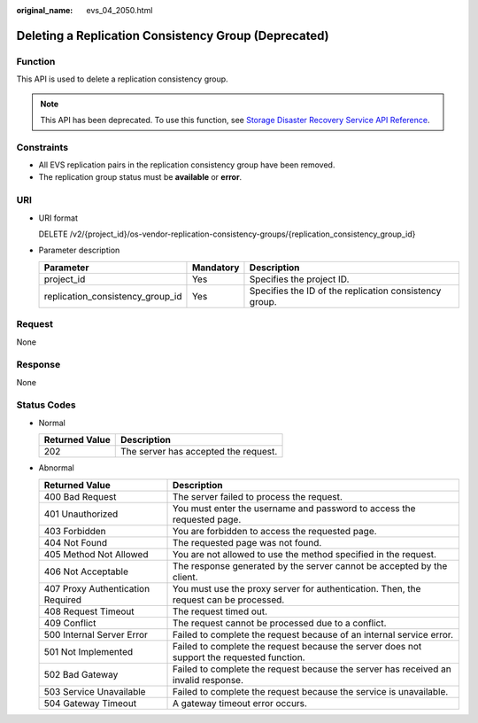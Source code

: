 :original_name: evs_04_2050.html

.. _evs_04_2050:

Deleting a Replication Consistency Group (Deprecated)
=====================================================

Function
--------

This API is used to delete a replication consistency group.

.. note::

   This API has been deprecated. To use this function, see `Storage Disaster Recovery Service API Reference <https://docs.otc.t-systems.com/en-us/api/sdrs/sdrs_01_0000.html>`__.

Constraints
-----------

-  All EVS replication pairs in the replication consistency group have been removed.
-  The replication group status must be **available** or **error**.

URI
---

-  URI format

   DELETE /v2/{project_id}/os-vendor-replication-consistency-groups/{replication_consistency_group_id}

-  Parameter description

   +----------------------------------+-----------+--------------------------------------------------------+
   | Parameter                        | Mandatory | Description                                            |
   +==================================+===========+========================================================+
   | project_id                       | Yes       | Specifies the project ID.                              |
   +----------------------------------+-----------+--------------------------------------------------------+
   | replication_consistency_group_id | Yes       | Specifies the ID of the replication consistency group. |
   +----------------------------------+-----------+--------------------------------------------------------+

Request
-------

None

Response
--------

None

Status Codes
------------

-  Normal

   ============== ====================================
   Returned Value Description
   ============== ====================================
   202            The server has accepted the request.
   ============== ====================================

-  Abnormal

   +-----------------------------------+--------------------------------------------------------------------------------------------+
   | Returned Value                    | Description                                                                                |
   +===================================+============================================================================================+
   | 400 Bad Request                   | The server failed to process the request.                                                  |
   +-----------------------------------+--------------------------------------------------------------------------------------------+
   | 401 Unauthorized                  | You must enter the username and password to access the requested page.                     |
   +-----------------------------------+--------------------------------------------------------------------------------------------+
   | 403 Forbidden                     | You are forbidden to access the requested page.                                            |
   +-----------------------------------+--------------------------------------------------------------------------------------------+
   | 404 Not Found                     | The requested page was not found.                                                          |
   +-----------------------------------+--------------------------------------------------------------------------------------------+
   | 405 Method Not Allowed            | You are not allowed to use the method specified in the request.                            |
   +-----------------------------------+--------------------------------------------------------------------------------------------+
   | 406 Not Acceptable                | The response generated by the server cannot be accepted by the client.                     |
   +-----------------------------------+--------------------------------------------------------------------------------------------+
   | 407 Proxy Authentication Required | You must use the proxy server for authentication. Then, the request can be processed.      |
   +-----------------------------------+--------------------------------------------------------------------------------------------+
   | 408 Request Timeout               | The request timed out.                                                                     |
   +-----------------------------------+--------------------------------------------------------------------------------------------+
   | 409 Conflict                      | The request cannot be processed due to a conflict.                                         |
   +-----------------------------------+--------------------------------------------------------------------------------------------+
   | 500 Internal Server Error         | Failed to complete the request because of an internal service error.                       |
   +-----------------------------------+--------------------------------------------------------------------------------------------+
   | 501 Not Implemented               | Failed to complete the request because the server does not support the requested function. |
   +-----------------------------------+--------------------------------------------------------------------------------------------+
   | 502 Bad Gateway                   | Failed to complete the request because the server has received an invalid response.        |
   +-----------------------------------+--------------------------------------------------------------------------------------------+
   | 503 Service Unavailable           | Failed to complete the request because the service is unavailable.                         |
   +-----------------------------------+--------------------------------------------------------------------------------------------+
   | 504 Gateway Timeout               | A gateway timeout error occurs.                                                            |
   +-----------------------------------+--------------------------------------------------------------------------------------------+
